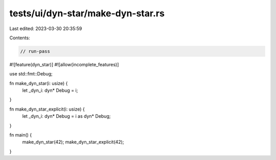 tests/ui/dyn-star/make-dyn-star.rs
==================================

Last edited: 2023-03-30 20:35:59

Contents:

.. code-block:: rs

    // run-pass
#![feature(dyn_star)]
#![allow(incomplete_features)]

use std::fmt::Debug;

fn make_dyn_star(i: usize) {
    let _dyn_i: dyn* Debug = i;
}

fn make_dyn_star_explicit(i: usize) {
    let _dyn_i: dyn* Debug = i as dyn* Debug;
}

fn main() {
    make_dyn_star(42);
    make_dyn_star_explicit(42);
}


